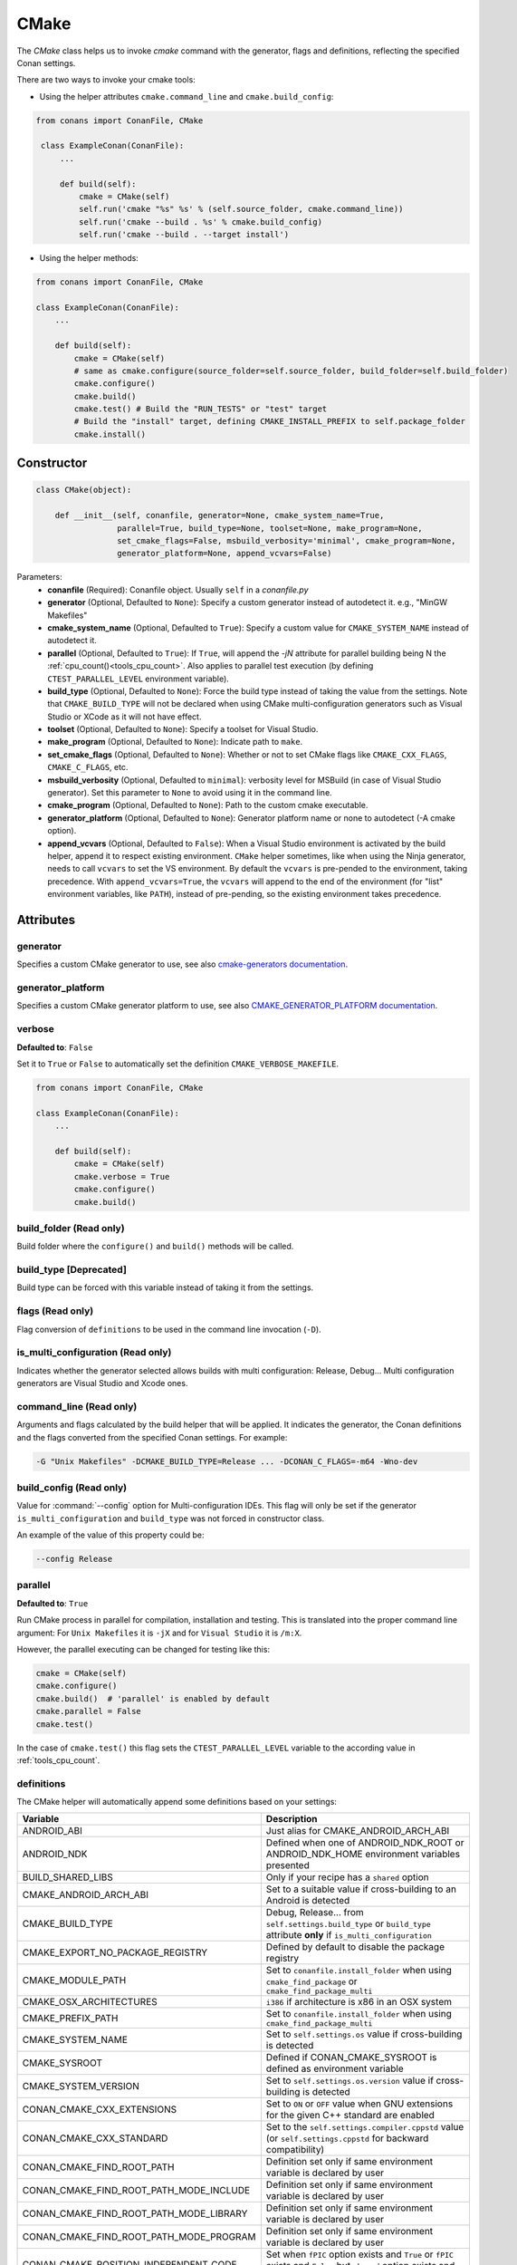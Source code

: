 .. _cmake_reference:

CMake
=====

The `CMake` class helps us to invoke `cmake` command with the generator, flags and definitions, reflecting the specified Conan settings.

There are two ways to invoke your cmake tools:

- Using the helper attributes ``cmake.command_line`` and ``cmake.build_config``:

.. code-block:: python

   from conans import ConanFile, CMake

    class ExampleConan(ConanFile):
        ...

        def build(self):
            cmake = CMake(self)
            self.run('cmake "%s" %s' % (self.source_folder, cmake.command_line))
            self.run('cmake --build . %s' % cmake.build_config)
            self.run('cmake --build . --target install')

- Using the helper methods:

.. code-block:: python

    from conans import ConanFile, CMake

    class ExampleConan(ConanFile):
        ...

        def build(self):
            cmake = CMake(self)
            # same as cmake.configure(source_folder=self.source_folder, build_folder=self.build_folder)
            cmake.configure()
            cmake.build()
            cmake.test() # Build the "RUN_TESTS" or "test" target
            # Build the "install" target, defining CMAKE_INSTALL_PREFIX to self.package_folder
            cmake.install()


Constructor
-----------

.. code-block:: python

    class CMake(object):

        def __init__(self, conanfile, generator=None, cmake_system_name=True,
                     parallel=True, build_type=None, toolset=None, make_program=None,
                     set_cmake_flags=False, msbuild_verbosity='minimal', cmake_program=None,
                     generator_platform=None, append_vcvars=False)

Parameters:
    - **conanfile** (Required): Conanfile object. Usually ``self`` in a *conanfile.py*
    - **generator** (Optional, Defaulted to ``None``): Specify a custom generator instead of autodetect it. e.g., "MinGW Makefiles"
    - **cmake_system_name** (Optional, Defaulted to ``True``): Specify a custom value for ``CMAKE_SYSTEM_NAME`` instead of autodetect it.
    - **parallel** (Optional, Defaulted to ``True``): If ``True``, will append the `-jN` attribute for parallel building being N the :ref:`cpu_count()<tools_cpu_count>`.
      Also applies to parallel test execution (by defining ``CTEST_PARALLEL_LEVEL`` environment variable).
    - **build_type** (Optional, Defaulted to ``None``): Force the build type instead of taking the value from the settings.
      Note that ``CMAKE_BUILD_TYPE`` will not be declared when using CMake multi-configuration generators such as
      Visual Studio or XCode as it will not have effect.
    - **toolset** (Optional, Defaulted to ``None``): Specify a toolset for Visual Studio.
    - **make_program** (Optional, Defaulted to ``None``): Indicate path to ``make``.
    - **set_cmake_flags** (Optional, Defaulted to ``None``): Whether or not to set CMake flags like ``CMAKE_CXX_FLAGS``, ``CMAKE_C_FLAGS``, etc.
    - **msbuild_verbosity** (Optional, Defaulted to ``minimal``): verbosity level for
      MSBuild (in case of Visual Studio generator). Set this parameter to ``None`` to avoid
      using it in the command line.
    - **cmake_program** (Optional, Defaulted to ``None``): Path to the custom cmake executable.
    - **generator_platform** (Optional, Defaulted to ``None``): Generator platform name or none to autodetect (-A cmake option).
    - **append_vcvars** (Optional, Defaulted to ``False``): When a Visual Studio environment is activated by the build helper, append it to respect existing environment. ``CMake`` helper sometimes, like when using the Ninja generator, needs to call ``vcvars`` to set the VS environment. By default the ``vcvars`` is pre-pended to the environment, taking precedence. With ``append_vcvars=True``, the ``vcvars`` will append to the end of the environment (for "list" environment variables, like ``PATH``), instead of pre-pending, so the existing environment takes precedence.

Attributes
----------

generator
+++++++++

Specifies a custom CMake generator to use, see also `cmake-generators documentation <https://cmake.org/cmake/help/latest/manual/cmake-generators.7.html>`_.

generator_platform
++++++++++++++++++

Specifies a custom CMake generator platform to use, see also `CMAKE_GENERATOR_PLATFORM documentation <https://cmake.org/cmake/help/latest/variable/CMAKE_GENERATOR_PLATFORM.html>`_.

verbose
+++++++

**Defaulted to**: ``False``

Set it to ``True`` or ``False`` to automatically set the definition ``CMAKE_VERBOSE_MAKEFILE``.

.. code-block:: python

    from conans import ConanFile, CMake

    class ExampleConan(ConanFile):
        ...

        def build(self):
            cmake = CMake(self)
            cmake.verbose = True
            cmake.configure()
            cmake.build()


build_folder (Read only)
++++++++++++++++++++++++

Build folder where the ``configure()`` and ``build()`` methods will be called.

build_type [Deprecated]
+++++++++++++++++++++++

Build type can be forced with this variable instead of taking it from the settings.

flags (Read only)
+++++++++++++++++

Flag conversion of ``definitions`` to be used in the command line invocation (``-D``).

is_multi_configuration (Read only)
++++++++++++++++++++++++++++++++++

Indicates whether the generator selected allows builds with multi configuration: Release, Debug...
Multi configuration generators are Visual Studio and Xcode ones.

command_line (Read only)
++++++++++++++++++++++++

Arguments and flags calculated by the build helper that will be applied. It indicates the generator, the Conan definitions and the flags
converted from the specified Conan settings. For example:

.. code-block:: bash

    -G "Unix Makefiles" -DCMAKE_BUILD_TYPE=Release ... -DCONAN_C_FLAGS=-m64 -Wno-dev

build_config (Read only)
++++++++++++++++++++++++

Value for :command:`--config` option for Multi-configuration IDEs. This flag will only be set if the generator ``is_multi_configuration``
and ``build_type`` was not forced in constructor class.

An example of the value of this property could be:

.. code-block:: bash

    --config Release

parallel
++++++++

**Defaulted to**: ``True``

Run CMake process in parallel for compilation, installation and testing. This is translated into the proper command line argument:
For ``Unix Makefiles`` it is ``-jX`` and for ``Visual Studio`` it is ``/m:X``.

However, the parallel executing can be changed for testing like this:

.. code-block:: python

    cmake = CMake(self)
    cmake.configure()
    cmake.build()  # 'parallel' is enabled by default
    cmake.parallel = False
    cmake.test()

In the case of ``cmake.test()`` this flag sets the ``CTEST_PARALLEL_LEVEL`` variable to the according value in :ref:`tools_cpu_count`.

definitions
+++++++++++

The CMake helper will automatically append some definitions based on your settings:

+-------------------------------------------+------------------------------------------------------------------------------------------------------------------------------+
| Variable                                  | Description                                                                                                                  |
+===========================================+==============================================================================================================================+
| ANDROID_ABI                               | Just alias for CMAKE_ANDROID_ARCH_ABI                                                                                        |
+-------------------------------------------+------------------------------------------------------------------------------------------------------------------------------+
| ANDROID_NDK                               | Defined when one of ANDROID_NDK_ROOT or ANDROID_NDK_HOME environment variables presented                                     |
+-------------------------------------------+------------------------------------------------------------------------------------------------------------------------------+
| BUILD_SHARED_LIBS                         | Only if your recipe has a ``shared`` option                                                                                  |
+-------------------------------------------+------------------------------------------------------------------------------------------------------------------------------+
| CMAKE_ANDROID_ARCH_ABI                    | Set to a suitable value if cross-building to an Android is detected                                                          |
+-------------------------------------------+------------------------------------------------------------------------------------------------------------------------------+
| CMAKE_BUILD_TYPE                          | Debug, Release... from ``self.settings.build_type`` or ``build_type`` attribute **only** if ``is_multi_configuration``       |
+-------------------------------------------+------------------------------------------------------------------------------------------------------------------------------+
| CMAKE_EXPORT_NO_PACKAGE_REGISTRY          | Defined by default to disable the package registry                                                                           |
+-------------------------------------------+------------------------------------------------------------------------------------------------------------------------------+
| CMAKE_MODULE_PATH                         | Set to ``conanfile.install_folder`` when using ``cmake_find_package`` or ``cmake_find_package_multi``                        |
+-------------------------------------------+------------------------------------------------------------------------------------------------------------------------------+
| CMAKE_OSX_ARCHITECTURES                   | ``i386`` if architecture is x86 in an OSX system                                                                             |
+-------------------------------------------+------------------------------------------------------------------------------------------------------------------------------+
| CMAKE_PREFIX_PATH                         | Set to ``conanfile.install_folder`` when using ``cmake_find_package_multi``                                                  |
+-------------------------------------------+------------------------------------------------------------------------------------------------------------------------------+
| CMAKE_SYSTEM_NAME                         | Set to ``self.settings.os`` value if cross-building is detected                                                              |
+-------------------------------------------+------------------------------------------------------------------------------------------------------------------------------+
| CMAKE_SYSROOT                             | Defined if CONAN_CMAKE_SYSROOT is defined as environment variable                                                            |
+-------------------------------------------+------------------------------------------------------------------------------------------------------------------------------+
| CMAKE_SYSTEM_VERSION                      | Set to ``self.settings.os.version`` value if cross-building is detected                                                      |
+-------------------------------------------+------------------------------------------------------------------------------------------------------------------------------+
| CONAN_CMAKE_CXX_EXTENSIONS                | Set to ``ON`` or ``OFF`` value when GNU extensions for the given C++ standard are enabled                                    |
+-------------------------------------------+------------------------------------------------------------------------------------------------------------------------------+
| CONAN_CMAKE_CXX_STANDARD                  | Set to the ``self.settings.compiler.cppstd`` value (or ``self.settings.cppstd`` for backward compatibility)                  |
+-------------------------------------------+------------------------------------------------------------------------------------------------------------------------------+
| CONAN_CMAKE_FIND_ROOT_PATH                | Definition set only if same environment variable is declared by user                                                         |
+-------------------------------------------+------------------------------------------------------------------------------------------------------------------------------+
| CONAN_CMAKE_FIND_ROOT_PATH_MODE_INCLUDE   | Definition set only if same environment variable is declared by user                                                         |
+-------------------------------------------+------------------------------------------------------------------------------------------------------------------------------+
| CONAN_CMAKE_FIND_ROOT_PATH_MODE_LIBRARY   | Definition set only if same environment variable is declared by user                                                         |
+-------------------------------------------+------------------------------------------------------------------------------------------------------------------------------+
| CONAN_CMAKE_FIND_ROOT_PATH_MODE_PROGRAM   | Definition set only if same environment variable is declared by user                                                         |
+-------------------------------------------+------------------------------------------------------------------------------------------------------------------------------+
| CONAN_CMAKE_POSITION_INDEPENDENT_CODE     | Set when ``fPIC`` option exists and ``True`` or ``fPIC`` exists and ``False`` but ``shared`` option exists and ``True``      |
+-------------------------------------------+------------------------------------------------------------------------------------------------------------------------------+
| CONAN_CMAKE_SYSTEM_PROCESSOR              | Definition set only if same environment variable is declared by user                                                         |
+-------------------------------------------+------------------------------------------------------------------------------------------------------------------------------+
| CONAN_COMPILER                            | Conan internal variable to check the compiler                                                                                |
+-------------------------------------------+------------------------------------------------------------------------------------------------------------------------------+
| CONAN_CXX_FLAGS                           | Set to ``-m32`` or ``-m64`` values based on the architecture and ``/MP`` for MSVS                                            |
+-------------------------------------------+------------------------------------------------------------------------------------------------------------------------------+
| CONAN_C_FLAGS                             | Set to ``-m32`` or ``-m64`` values based on the architecture and ``/MP`` for MSVS                                            |
+-------------------------------------------+------------------------------------------------------------------------------------------------------------------------------+
| CONAN_EXPORTED                            | Defined when CMake is called using Conan CMake helper                                                                        |
+-------------------------------------------+------------------------------------------------------------------------------------------------------------------------------+
| CONAN_IN_LOCAL_CACHE                      | ``ON`` if the build runs in local cache, ``OFF`` if running in a user folder                                                 |
+-------------------------------------------+------------------------------------------------------------------------------------------------------------------------------+
| CONAN_LIBCXX                              | Set to ``self.settings.compiler.libcxx`` value                                                                               |
+-------------------------------------------+------------------------------------------------------------------------------------------------------------------------------+
| CONAN_LINK_RUNTIME                        | Set to the runtime value from ``self.settings.compiler.runtime`` for MSVS                                                    |
+-------------------------------------------+------------------------------------------------------------------------------------------------------------------------------+
| CONAN_SHARED_LINKER_FLAGS                 | Set to ``-m32`` or ``-m64`` values based on the architecture                                                                 |
+-------------------------------------------+------------------------------------------------------------------------------------------------------------------------------+
| CONAN_STD_CXX_FLAG                        | Set to the flag corresponding to the C++ standard defined in ``self.settings.compiler.cppstd``. Used for CMake < 3.1)        |
+-------------------------------------------+------------------------------------------------------------------------------------------------------------------------------+

There are some definitions set to be used later on the the ``install()`` step too:

+-----------------------------+---------------------------------------------+
| Variable                    | Description                                 |
+=============================+=============================================+
| CMAKE_INSTALL_BINDIR        | Set to *bin* inside the package folder.     |
+-----------------------------+---------------------------------------------+
| CMAKE_INSTALL_DATAROOTDIR   | Set to *share* inside the package folder.   |
+-----------------------------+---------------------------------------------+
| CMAKE_INSTALL_INCLUDEDIR    | Set to *include* inside the package folder. |
+-----------------------------+---------------------------------------------+
| CMAKE_INSTALL_LIBDIR        | Set to *lib* inside the package folder.     |
+-----------------------------+---------------------------------------------+
| CMAKE_INSTALL_LIBEXECDIR    | Set to *bin* inside the package folder.     |
+-----------------------------+---------------------------------------------+
| CMAKE_INSTALL_OLDINCLUDEDIR | Set to *include* inside the package folder. |
+-----------------------------+---------------------------------------------+
| CMAKE_INSTALL_PREFIX        | Set to ``conanfile.package_folder`` value.  |
+-----------------------------+---------------------------------------------+
| CMAKE_INSTALL_SBINDIR       | Set to *bin* inside the package folder.     |
+-----------------------------+---------------------------------------------+

But you can change the automatic definitions after the ``CMake()`` object creation using the ``definitions`` property or even add your own
ones:

.. code-block:: python

    from conans import ConanFile, CMake

    class ExampleConan(ConanFile):
        ...

        def build(self):
            cmake = CMake(self)
            cmake.definitions["CMAKE_SYSTEM_NAME"] = "Generic"
            cmake.definitions["MY_CUSTOM_DEFINITION"] = "OFF"
            cmake.configure()
            cmake.build()
            cmake.install()  # Build --target=install

Note that definitions changed **after** the ``configure()`` call will **not** take effect later on the ``build()``, ``test()`` or
``install()`` ones.

Methods
-------

configure()
+++++++++++

.. code-block:: python

    def configure(self, args=None, defs=None, source_dir=None, build_dir=None,
                  source_folder=None, build_folder=None, cache_build_folder=None,
                  pkg_config_paths=None)

Configures `CMake` project with the given parameters.

Parameters:
    - **args** (Optional, Defaulted to ``None``): A list of additional arguments to be passed to the ``cmake`` command. Each argument will be escaped according to the current shell. No extra arguments will be added if ``args=None``
    - **defs** (Optional, Defaulted to ``None``): A dict that will be converted to a list of CMake command line variable definitions of the form ``-DKEY=VALUE``. Each value will be escaped according to the current shell and can be either ``str``, ``bool`` or of numeric type
    - **source_dir** (Optional, Defaulted to ``None``): **[DEPRECATED]** Use ``source_folder`` instead. CMake's source directory where
      *CMakeLists.txt* is located. The default value is the ``build`` folder if ``None`` is specified (or the ``source`` folder if
      ``no_copy_source`` is specified). Relative paths are allowed and will be relative to ``build_folder``.
    - **build_dir** (Optional, Defaulted to ``None``): **[DEPRECATED]** Use ``build_folder`` instead. CMake's output directory. The
      default value is the package ``build`` root folder if ``None`` is specified. The ``CMake`` object will store ``build_folder``
      internally for subsequent calls to ``build()``.
    - **source_folder**: CMake's source directory where ``CMakeLists.txt`` is located. The default value is the ``self.source_folder``.
      Relative paths are allowed and will be relative to ``self.source_folder``.
    - **build_folder**: CMake's output directory. The default value is the ``self.build_folder`` if ``None`` is specified.
      The ``CMake`` object will store ``build_folder`` internally for subsequent calls to ``build()``.
    - **cache_build_folder** (Optional, Defaulted to ``None``): Use the given subfolder as build folder when building the package in the local cache.
      This argument doesn't have effect when the package is being built in user folder with :command:`conan build` but overrides **build_folder** when working in the local cache.
      See :ref:`self.in_local_cache<in_local_cache>`.
    - **pkg_config_paths** (Optional, Defaulted to ``None``): Specify folders (in a list) of relative paths to the install folder or
      absolute ones where to find ``*.pc`` files (by using the env var ``PKG_CONFIG_PATH``). If ``None`` is specified but the conanfile
      is using the ``pkg_config`` generator, the ``self.install_folder`` will be added to the ``PKG_CONFIG_PATH`` in order to locate the
      pc files of the requirements of the conanfile.

build()
+++++++

.. code-block:: python

    def build(self, args=None, build_dir=None, target=None)

Builds `CMake` project with the given parameters.

Parameters:
    - **args** (Optional, Defaulted to ``None``): A list of additional arguments to be passed to the ``cmake`` command. Each argument will be escaped according to the current shell. No extra arguments will be added if ``args=None``
    - **build_dir** (Optional, Defaulted to ``None``): CMake's output directory. If ``None`` is specified the ``build_dir`` from ``configure()`` will be used.
    - **target** (Optional, Defaulted to ``None``): Specifies the target to execute. The default *all* target will be built if ``None`` is specified. ``"install"`` can be used to relocate files to aid packaging.

test()
++++++

.. code-block:: python

    def test(args=None, build_dir=None, target=None, output_on_failure=False)

Build `CMake` test target (could be RUN_TESTS in multi-config projects or ``test`` in single-config
projects), which usually means building and running unit tests. When this function is called
:ref:`env_vars_conan_run_tests` will be evaluated to check if tests should run.

Parameters:
    - **args** (Optional, Defaulted to ``None``): A list of additional arguments to be passed to the ``cmake`` command. Each argument will be escaped according to the current shell. No extra arguments will be added if ``args=None``.
    - **build_dir** (Optional, Defaulted to ``None``): CMake's output directory. If ``None`` is specified the ``build_folder`` from ``configure()`` will be used.
    - **target** (Optional, default to ``None``). Alternative target name for running the tests. If not defined RUN_TESTS or ``test`` will be used.
    - **output_on_failure** (Optional, default to ``False``). Enables ctest to show output of failed tests by defining ``CTEST_OUTPUT_ON_FAILURE`` environment variable (same effect as ``ctest --output-on-failure``).

This method can be globally skipped by ``tools.build:skip_test`` [conf], or ``CONAN_RUN_TESTS`` environment variable.

install()
+++++++++

.. code-block:: python

    def install(args=None, build_dir=None)

Installs `CMake` project with the given parameters.

Parameters:
    - **args** (Optional, Defaulted to ``None``): A list of additional arguments to be passed to the ``cmake`` command. Each argument will be escaped according to the current shell. No extra arguments will be added if ``args=None``.
    - **build_dir** (Optional, Defaulted to ``None``): CMake's output directory. If ``None`` is specified the ``build_folder`` from ``configure()`` will be used.


.. _patch_config_paths:


patch_config_paths()
++++++++++++++++++++

.. code-block:: python

    def patch_config_paths()

.. warning::

    This is a **deprecated** feature. Please refer to the :ref:`Migration Guidelines<conan2_migration_guide>`
    to find the feature that replaced this one.

This method changes references to the absolute path of the installed package in exported CMake config files to the appropriate Conan
variable. Method also changes references to other packages installation paths in export CMake config files to Conan variable
with their installation roots.
This makes most CMake config files portable.

For example, if a package foo installs a file called *fooConfig.cmake* to be used by cmake's ``find_package()`` method, normally this file
will contain absolute paths to the installed package folder, for example it will contain a line such as:

.. code-block:: text

    SET(Foo_INSTALL_DIR /home/developer/.conan/data/foo/1.0.0/...)

This will cause cmake's ``find_package()`` method to fail when someone else installs the package via Conan. This function will replace such
paths to:

.. code-block:: text

    SET(Foo_INSTALL_DIR ${CONAN_FOO_ROOT})

Which is a variable that is set by *conanbuildinfo.cmake*, so that ``find_package()`` now correctly works on this Conan package.

For dependent packages method replaces lines with references to dependencies installation paths such as:

.. code-block:: text

    SET_TARGET_PROPERTIES(foo PROPERTIES INTERFACE_INCLUDE_DIRECTORIES "/home/developer/.conan/data/bar/1.0.0/user/channel/id/include")

to following lines:

.. code-block:: text

    SET_TARGET_PROPERTIES(foo PROPERTIES INTERFACE_INCLUDE_DIRECTORIES "${CONAN_BAR_ROOT}/include")

If the ``install()`` method of the CMake object in the conanfile is used, this function should be called **after** that invocation. For
example:

.. code-block:: python

    def build(self):
        cmake = CMake(self)
        cmake.configure()
        cmake.build()
        cmake.install()
        cmake.patch_config_paths()

get_version()
+++++++++++++

.. code-block:: python

    @staticmethod
    def get_version()

Returns the CMake version in a ``conans.model.Version`` object as it is evaluated by the
command line. Will raise if cannot resolve it to valid version.

Environment variables
---------------------

There are some environment variables that will also affect the ``CMake()`` helper class. Check them in the
:ref:`CMAKE RELATED VARIABLES<cmake_related_variables>` section.

Example
-------
The following example of ``conanfile.py`` shows you how to manage a project with conan and CMake.

.. code-block:: python

    from conans import ConanFile, CMake

    class SomePackage(ConanFile):
        name = "somepkg"
        version = "1.0.0"
        settings = "os", "compiler", "build_type", "arch"
        generators = "cmake"

        def configure_cmake(self):
            cmake = CMake(self)

            # put definitions here so that they are re-used in cmake between
            # build() and package()
            cmake.definitions["SOME_DEFINITION_NAME"] = "On"

            cmake.configure()
            return cmake

        def build(self):
            cmake = self.configure_cmake()
            cmake.build()

            # run unit tests after the build
            cmake.test()

            # run custom make command
            self.run("make -j3 check)

        def package(self):
            cmake = self.configure_cmake()
            cmake.install()

Default used generators
-----------------------

When a compiler or its version is not detected, the CMake helper uses a default generator based on the platform operating system.
For Unix systems it generates ``Unix Makefiles``. For Windows there is no default generator, it will be detected by CMake automatically.
